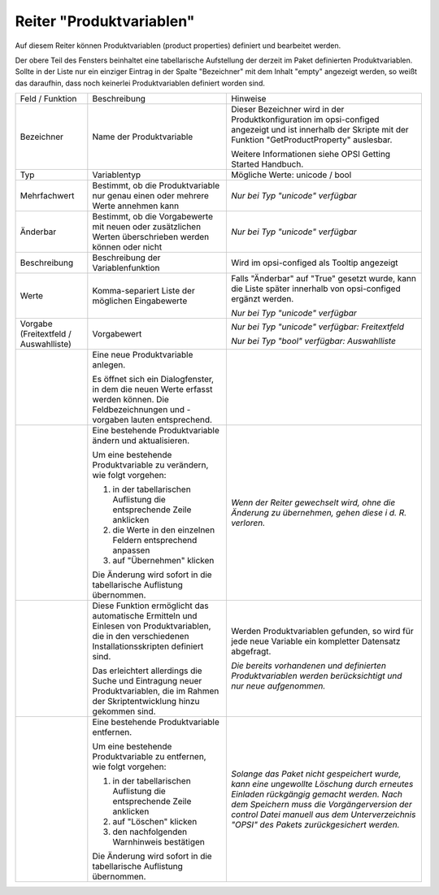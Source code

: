 .. index:: ! Reiter "Produktvariablen"

.. _tabprop:

Reiter "Produktvariablen"
=========================

|image12|

Auf diesem Reiter können Produktvariablen (product properties) definiert und bearbeitet werden.

Der obere Teil des Fensters beinhaltet eine tabellarische Aufstellung der derzeit im Paket definierten Produktvariablen. Sollte in der Liste nur ein einziger Eintrag in der Spalte "Bezeichner" mit dem Inhalt "empty" angezeigt werden, so weißt das daraufhin, dass noch keinerlei Produktvariablen definiert worden sind.

+-------------------------+-------------------------+-------------------------+
| Feld / Funktion         | Beschreibung            | Hinweise                |
+-------------------------+-------------------------+-------------------------+
| Bezeichner              | Name der                | Dieser Bezeichner wird  |
|                         | Produktvariable         | in der                  |
|                         |                         | Produktkonfiguration im |
|                         |                         | opsi-configed angezeigt |
|                         |                         | und ist innerhalb der   |
|                         |                         | Skripte mit der         |
|                         |                         | Funktion                |
|                         |                         | "GetProductProperty"    |
|                         |                         | auslesbar.              |
|                         |                         |                         |
|                         |                         | Weitere Informationen   |
|                         |                         | siehe OPSI Getting      |
|                         |                         | Started Handbuch.       |
+-------------------------+-------------------------+-------------------------+
| Typ                     | Variablentyp            | Mögliche Werte: unicode |
|                         |                         | / bool                  |
|                         |                         |                         |
+-------------------------+-------------------------+-------------------------+
| Mehrfachwert            | Bestimmt, ob die        | *Nur bei Typ "unicode"  |
|                         | Produktvariable nur     | verfügbar*              |
|                         | genau einen oder        |                         |
|                         | mehrere Werte annehmen  |                         |
|                         | kann                    |                         |
+-------------------------+-------------------------+-------------------------+
| Änderbar                | Bestimmt, ob die        | *Nur bei Typ "unicode"  |
|                         | Vorgabewerte mit neuen  | verfügbar*              |
|                         | oder zusätzlichen       |                         |
|                         | Werten überschrieben    |                         |
|                         | werden können oder      |                         |
|                         | nicht                   |                         |
+-------------------------+-------------------------+-------------------------+
| Beschreibung            | Beschreibung der        | Wird im opsi-configed   |
|                         | Variablenfunktion       | als Tooltip angezeigt   |
+-------------------------+-------------------------+-------------------------+
| Werte                   | Komma-separiert Liste   | Falls "Änderbar" auf    |
|                         | der möglichen           | "True" gesetzt wurde,   |
|                         | Eingabewerte            | kann die Liste später   |
|                         |                         | innerhalb von           |
|                         |                         | opsi-configed ergänzt   |
|                         |                         | werden.                 |
|                         |                         |                         |
|                         |                         | *Nur bei Typ "unicode"  |
|                         |                         | verfügbar*              |
|                         |                         |                         |
+-------------------------+-------------------------+-------------------------+
| Vorgabe (Freitextfeld / | Vorgabewert             | *Nur bei Typ "unicode"  |
| Auswahlliste)           |                         | verfügbar: Freitextfeld*|
|                         |                         |                         |
|                         |                         | *Nur bei Typ "bool"     |
|                         |                         | verfügbar: Auswahlliste*|
+-------------------------+-------------------------+-------------------------+
| |image13|               | Eine neue               |                         |
|                         | Produktvariable         |                         |
|                         | anlegen.                |                         |
|                         |                         |                         |
|                         | Es öffnet sich ein      |                         |
|                         | Dialogfenster, in dem   |                         |
|                         | die neuen Werte erfasst |                         |
|                         | werden können. Die      |                         |
|                         | Feldbezeichnungen und   |                         |
|                         | -vorgaben lauten        |                         |
|                         | entsprechend.           |                         |
+-------------------------+-------------------------+-------------------------+
| |image14|               | Eine bestehende         | *Wenn der Reiter        |
|                         | Produktvariable ändern  | gewechselt wird, ohne   |
|                         | und aktualisieren.      | die Änderung zu         |
|                         |                         | übernehmen, gehen diese |
|                         | Um eine bestehende      | i d. R. verloren.*      |
|                         | Produktvariable zu      |                         |
|                         | verändern, wie folgt    |                         |
|                         | vorgehen:               |                         |
|                         |                         |                         |
|                         | #. in der               |                         |
|                         |    tabellarischen       |                         |
|                         |    Auflistung die       |                         |
|                         |    entsprechende Zeile  |                         |
|                         |    anklicken            |                         |
|                         | #. die Werte in den     |                         |
|                         |    einzelnen Feldern    |                         |
|                         |    entsprechend         |                         |
|                         |    anpassen             |                         |
|                         | #. auf "Übernehmen"     |                         |
|                         |    klicken              |                         |
|                         |                         |                         |
|                         | Die Änderung wird       |                         |
|                         | sofort in die           |                         |
|                         | tabellarische           |                         |
|                         | Auflistung übernommen.  |                         |
+-------------------------+-------------------------+-------------------------+
| |image15|               | Diese Funktion          | Werden Produktvariablen |
|                         | ermöglicht das          | gefunden, so wird für   |
|                         | automatische Ermitteln  | jede neue Variable ein  |
|                         | und Einlesen von        | kompletter Datensatz    |
|                         | Produktvariablen, die   | abgefragt.              |
|                         | in den verschiedenen    |                         |
|                         | Installationsskripten   | *Die bereits vorhandenen|
|                         | definiert sind.         | und definierten         |
|                         |                         | Produktvariablen werden |
|                         | Das erleichtert         | berücksichtigt und nur  |
|                         | allerdings die Suche    | neue aufgenommen.*      |
|                         | und Eintragung neuer    |                         |
|                         | Produktvariablen, die   |                         |
|                         | im Rahmen der           |                         |
|                         | Skriptentwicklung hinzu |                         |
|                         | gekommen sind.          |                         |
|                         |                         |                         |
+-------------------------+-------------------------+-------------------------+
| |image16|               | Eine bestehende         | *Solange das Paket nicht|
|                         | Produktvariable         | gespeichert wurde, kann |
|                         | entfernen.              | eine ungewollte         |
|                         |                         | Löschung durch erneutes |
|                         | Um eine bestehende      | Einladen rückgängig     |
|                         | Produktvariable zu      | gemacht werden. Nach    |
|                         | entfernen, wie folgt    | dem Speichern muss die  |
|                         | vorgehen:               | Vorgängerversion der    |
|                         |                         | control Datei manuell   |
|                         | #. in der               | aus dem                 |
|                         |    tabellarischen       | Unterverzeichnis "OPSI" |
|                         |    Auflistung die       | des Pakets              |
|                         |    entsprechende Zeile  | zurückgesichert werden.*|
|                         |    anklicken            |                         |
|                         | #. auf "Löschen"        |                         |
|                         |    klicken              |                         |
|                         | #. den nachfolgenden    |                         |
|                         |    Warnhinweis          |                         |
|                         |    bestätigen           |                         |
|                         |                         |                         |
|                         | Die Änderung wird       |                         |
|                         | sofort in die           |                         |
|                         | tabellarische           |                         |
|                         | Auflistung übernommen.  |                         |
+-------------------------+-------------------------+-------------------------+

.. |image12| image:: ../img/ReiterProduktvariable.jpg
.. |image13| image:: ../img/btnNew.png
.. |image14| image:: ../img/btnUpd.png
.. |image15| image:: ../img/btnSkripteLesen.png
.. |image16| image:: ../img/btnDel.png
